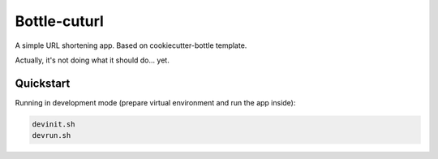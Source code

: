 

=============
Bottle-cuturl
=============

A simple URL shortening app. Based on cookiecutter-bottle template.

Actually, it's not doing what it should do... yet.

Quickstart
----------

Running in development mode (prepare virtual environment and run the app inside):

.. code-block:: bash

    devinit.sh
    devrun.sh

    
.. image:: https://travis-ci.org/BartGo/bottle-cuturl.svg?branch=master
    :target: https://travis-ci.org/BartGo/bottle-cuturl

.. image:: https://requires.io/github/BartGo/bottle-cuturl/requirements.svg?branch=master
     :target: https://requires.io/github/BartGo/bottle-cuturl/requirements/?branch=master
     :alt: Requirements Status
     
